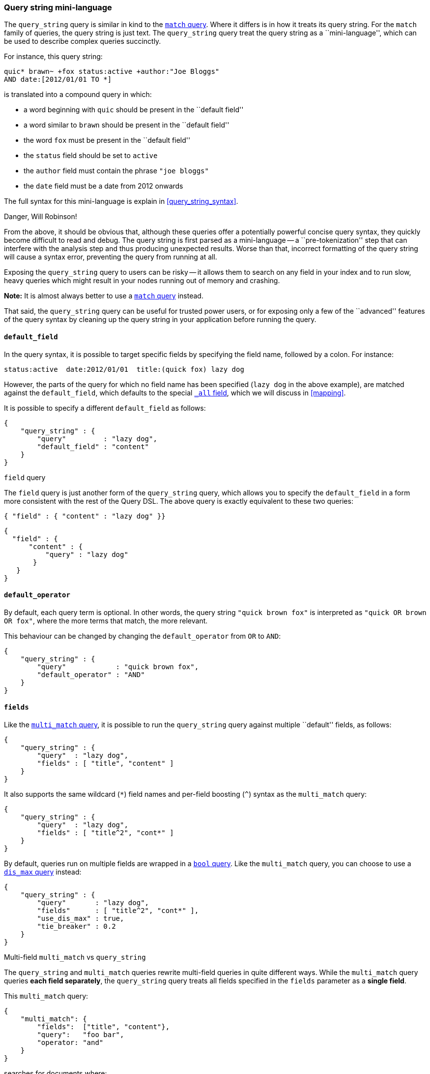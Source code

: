 [[query_string_query]]
=== Query string mini-language

The `query_string` query is similar in kind to the
<<match_query,`match` query>>. Where it differs is in how it treats its
query string. For the `match` family of queries, the query string is
just text.  The `query_string` query treat the query string
as a ``mini-language'', which can be used to describe complex queries
succinctly.

For instance, this query string:

    quic* brawn~ +fox status:active +author:"Joe Bloggs"
    AND date:[2012/01/01 TO *]

is translated into a compound query in which:

* a word beginning with `quic` should be present in the ``default field''
* a word similar to `brawn` should be present in the ``default field''
* the word `fox` must be present in the ``default field''
* the `status` field should be set to `active`
* the `author` field must contain the phrase `"joe bloggs"`
* the `date` field must be a date from 2012 onwards

The full syntax for this mini-language is explain in <<query_string_syntax>>.

.Danger, Will Robinson!
****
From the above, it should be obvious that, although these queries offer
a potentially powerful concise query syntax, they quickly become difficult
to read and debug.  The query string is first parsed as a mini-language --
a ``pre-tokenization'' step that can interfere with the analysis step
and thus producing unexpected results. Worse than that, incorrect formatting
of the query string will cause a syntax error, preventing the query from
running at all.

Exposing the `query_string` query to users can be risky -- it allows them
to search on any field in your index and to run slow, heavy queries which
might result in your nodes running out of memory and crashing.

*Note:* It is almost always better to use a <<match_query,`match` query>>
instead.

That said, the `query_string` query can be useful for trusted power users,
or for exposing only a few of the ``advanced'' features of the query syntax
by cleaning up the query string in your application before running the query.
****

==== `default_field`

In the query syntax, it is possible to target specific fields by specifying
the field name, followed by a colon. For instance:

    status:active  date:2012/01/01  title:(quick fox) lazy dog

However, the parts of the query for which no field name has been specified
(`lazy dog` in the above example), are matched against the `default_field`,
which defaults to the special <<all_field,`_all` field>>, which we will discuss
in <<mapping>>.

It is possible to specify a different `default_field` as follows:

    {
        "query_string" : {
            "query"         : "lazy dog",
            "default_field" : "content"
        }
    }

.`field` query
****
The `field` query is just another form of the `query_string` query, which
allows you to specify the `default_field` in a form more consistent with
the rest of the Query DSL. The above query is exactly equivalent to these
two queries:

    { "field" : { "content" : "lazy dog" }}

    {
      "field" : {
          "content" : {
              "query" : "lazy dog"
           }
       }
    }
****

==== `default_operator`

By default, each query term is optional. In other words, the query
string `"quick brown fox"` is interpreted as `"quick OR brown OR fox"`, where
the more terms that match, the more relevant.

This behaviour can be changed by changing the `default_operator` from
`OR` to `AND`:

    {
        "query_string" : {
            "query"            : "quick brown fox",
            "default_operator" : "AND"
        }
    }

==== `fields`

Like the <<multi_match_query,`multi_match` query>>, it is possible to run
the `query_string` query against multiple ``default'' fields, as follows:

    {
        "query_string" : {
            "query"  : "lazy dog",
            "fields" : [ "title", "content" ]
        }
    }

It also supports the same wildcard (`*`) field names and per-field
boosting (`^`) syntax as the `multi_match` query:

    {
        "query_string" : {
            "query"  : "lazy dog",
            "fields" : [ "title^2", "cont*" ]
        }
    }

By default, queries run on multiple fields are wrapped in a
<<bool_query,`bool` query>>. Like the `multi_match` query, you can choose
to use a <<dismax_query,`dis_max` query>> instead:

    {
        "query_string" : {
            "query"       : "lazy dog",
            "fields"      : [ "title^2", "cont*" ],
            "use_dis_max" : true,
            "tie_breaker" : 0.2
        }
    }

.Multi-field `multi_match` vs `query_string`
****
The `query_string` and `multi_match` queries rewrite multi-field queries in
quite different ways. While the `multi_match` query queries *each field
separately*, the `query_string` query treats all fields specified in
the `fields` parameter as a *single field*.

This `multi_match` query:

    {
        "multi_match": {
            "fields":  ["title", "content"},
            "query":   "foo bar",
            "operator: "and"
        }
    }

searches for documents where:

 * the `title` field contains `foo` and `bar`
 * OR
 * the `content` field contains `foo` and `bar`

while this `query_string` query:

    {
        "query_string": {
            "fields":           ["title", "content"},
            "query":            "foo bar",
            "default_operator:  "AND"
        }
    }

searches for documents where:

 * `foo` exists in either the `title` or `content` field
 * AND
 * `bar` exists in either the `title` or `content` field

****
